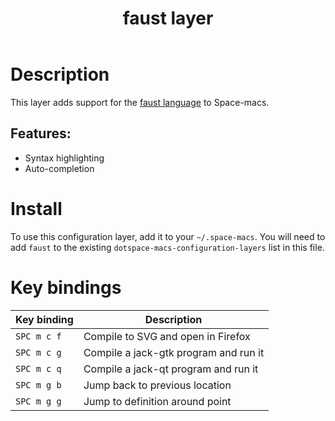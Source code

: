 #+TITLE: faust layer

#+TAGS: dsl|layer|programming

[[file:img/faust.png]]

* Table of Contents                     :TOC_5_gh:noexport:
- [[#description][Description]]
  - [[#features][Features:]]
- [[#install][Install]]
- [[#key-bindings][Key bindings]]

* Description
This layer adds support for the [[https://en.wikipedia.org/wiki/FAUST_(programming_language)][faust language]] to Space-macs.

** Features:
- Syntax highlighting
- Auto-completion

* Install
To use this configuration layer, add it to your =~/.space-macs=. You will need to
add =faust= to the existing =dotspace-macs-configuration-layers= list in this
file.

* Key bindings

| Key binding | Description                           |
|-------------+---------------------------------------|
| ~SPC m c f~ | Compile to SVG and open in Firefox    |
| ~SPC m c g~ | Compile a jack-gtk program and run it |
| ~SPC m c q~ | Compile a jack-qt program and run it  |
| ~SPC m g b~ | Jump back to previous location        |
| ~SPC m g g~ | Jump to definition around point       |


